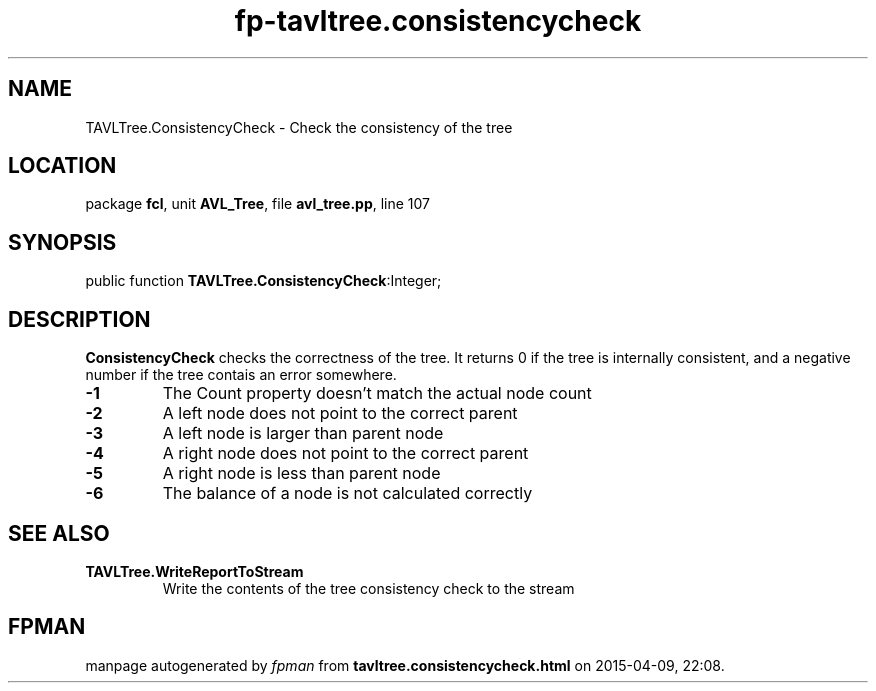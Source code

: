 .\" file autogenerated by fpman
.TH "fp-tavltree.consistencycheck" 3 "2014-03-14" "fpman" "Free Pascal Programmer's Manual"
.SH NAME
TAVLTree.ConsistencyCheck - Check the consistency of the tree
.SH LOCATION
package \fBfcl\fR, unit \fBAVL_Tree\fR, file \fBavl_tree.pp\fR, line 107
.SH SYNOPSIS
public function \fBTAVLTree.ConsistencyCheck\fR:Integer;
.SH DESCRIPTION
\fBConsistencyCheck\fR checks the correctness of the tree. It returns 0 if the tree is internally consistent, and a negative number if the tree contais an error somewhere.

.TP
.B -1
The Count property doesn't match the actual node count
.TP
.B -2
A left node does not point to the correct parent
.TP
.B -3
A left node is larger than parent node
.TP
.B -4
A right node does not point to the correct parent
.TP
.B -5
A right node is less than parent node
.TP
.B -6
The balance of a node is not calculated correctly

.SH SEE ALSO
.TP
.B TAVLTree.WriteReportToStream
Write the contents of the tree consistency check to the stream

.SH FPMAN
manpage autogenerated by \fIfpman\fR from \fBtavltree.consistencycheck.html\fR on 2015-04-09, 22:08.

